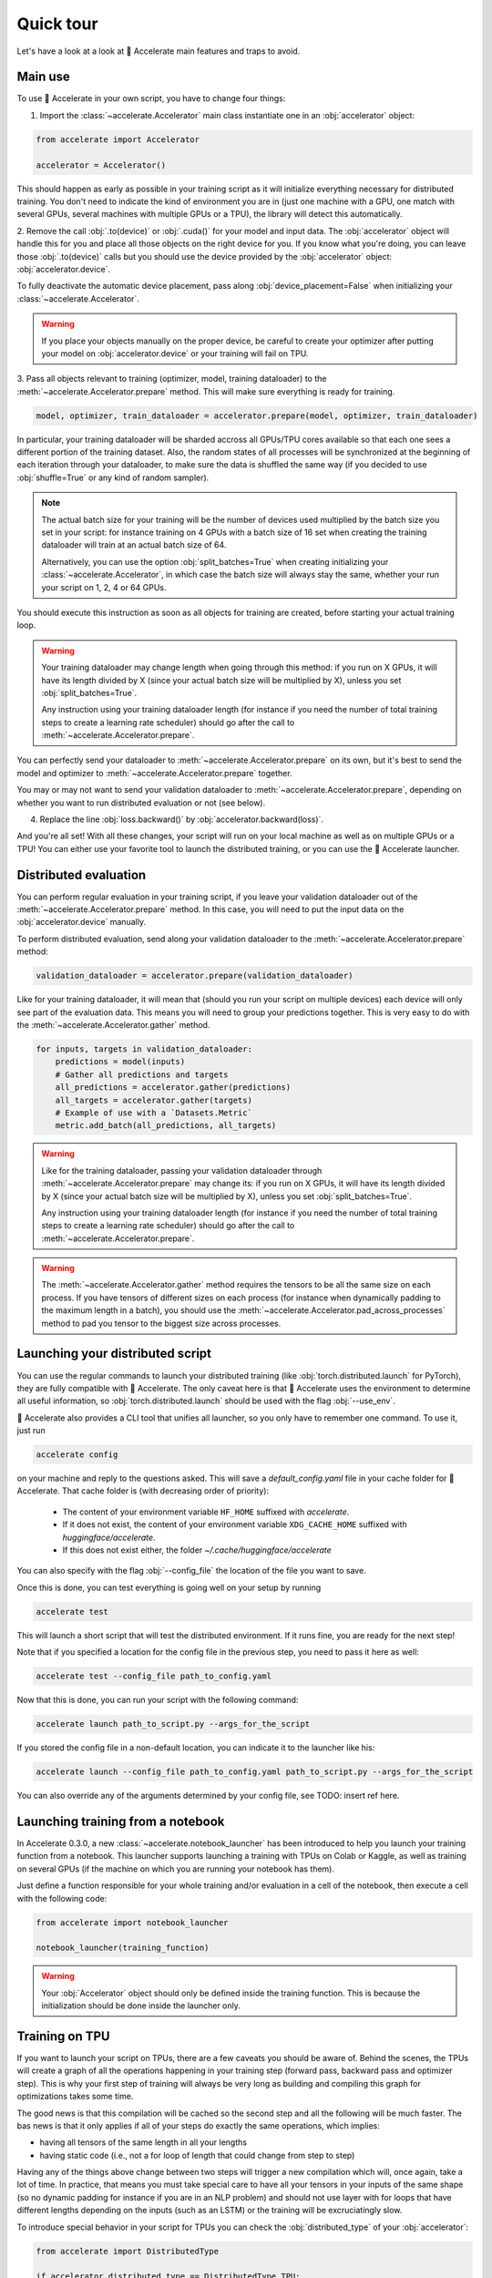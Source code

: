 .. 
    Copyright 2021 The HuggingFace Team. All rights reserved.

    Licensed under the Apache License, Version 2.0 (the "License"); you may not use this file except in compliance with
    the License. You may obtain a copy of the License at

        http://www.apache.org/licenses/LICENSE-2.0

    Unless required by applicable law or agreed to in writing, software distributed under the License is distributed on
    an "AS IS" BASIS, WITHOUT WARRANTIES OR CONDITIONS OF ANY KIND, either express or implied. See the License for the
    specific language governing permissions and limitations under the License.

Quick tour
=======================================================================================================================

Let's have a look at a look at 🤗 Accelerate main features and traps to avoid.

Main use
-----------------------------------------------------------------------------------------------------------------------

To use 🤗 Accelerate in your own script, you have to change four things:

1. Import the :class:`~accelerate.Accelerator` main class instantiate one in an :obj:`accelerator` object:

.. code-block:: python

    from accelerate import Accelerator

    accelerator = Accelerator()

This should happen as early as possible in your training script as it will initialize everything necessary for
distributed training. You don't need to indicate the kind of environment you are in (just one machine with a GPU, one
match with several GPUs, several machines with multiple GPUs or a TPU), the library will detect this automatically.

2. Remove the call :obj:`.to(device)` or :obj:`.cuda()` for your model and input data. The :obj:`accelerator` object
will handle this for you and place all those objects on the right device for you. If you know what you're doing, you
can leave those :obj:`.to(device)` calls but you should use the device provided by the :obj:`accelerator` object:
:obj:`accelerator.device`.

To fully deactivate the automatic device placement, pass along :obj:`device_placement=False` when initializing your
:class:`~accelerate.Accelerator`.

.. Warning::

    If you place your objects manually on the proper device, be careful to create your optimizer after putting your
    model on :obj:`accelerator.device` or your training will fail on TPU.

3. Pass all objects relevant to training (optimizer, model, training dataloader) to the
:meth:`~accelerate.Accelerator.prepare` method. This will make sure everything is ready for training.

.. code-block:: python

    model, optimizer, train_dataloader = accelerator.prepare(model, optimizer, train_dataloader)

In particular, your training dataloader will be sharded accross all GPUs/TPU cores available so that each one sees a
different portion of the training dataset. Also, the random states of all processes will be synchronized at the
beginning of each iteration through your dataloader, to make sure the data is shuffled the same way (if you decided to
use :obj:`shuffle=True` or any kind of random sampler).

.. Note::

    The actual batch size for your training will be the number of devices used multiplied by the batch size you set in
    your script: for instance training on 4 GPUs with a batch size of 16 set when creating the training dataloader will
    train at an actual batch size of 64.

    Alternatively, you can use the option :obj:`split_batches=True` when creating initializing your
    :class:`~accelerate.Accelerator`, in which case the batch size will always stay the same, whether your run your
    script on 1, 2, 4 or 64 GPUs.

You should execute this instruction as soon as all objects for training are created, before starting your actual
training loop.

.. Warning::

    Your training dataloader may change length when going through this method: if you run on X GPUs, it will have its
    length divided by X (since your actual batch size will be multiplied by X), unless you set
    :obj:`split_batches=True`.

    Any instruction using your training dataloader length (for instance if you need the number of total training steps
    to create a learning rate scheduler) should go after the call to :meth:`~accelerate.Accelerator.prepare`.

You can perfectly send your dataloader to :meth:`~accelerate.Accelerator.prepare` on its own, but it's best to send the
model and optimizer to :meth:`~accelerate.Accelerator.prepare` together.

You may or may not want to send your validation dataloader to :meth:`~accelerate.Accelerator.prepare`, depending on
whether you want to run distributed evaluation or not (see below).

4. Replace the line :obj:`loss.backward()` by :obj:`accelerator.backward(loss)`.

And you're all set! With all these changes, your script will run on your local machine as well as on multiple GPUs or a
TPU! You can either use your favorite tool to launch the distributed training, or you can use the 🤗 Accelerate
launcher.


Distributed evaluation
-----------------------------------------------------------------------------------------------------------------------

You can perform regular evaluation in your training script, if you leave your validation dataloader out of the
:meth:`~accelerate.Accelerator.prepare` method. In this case, you will need to put the input data on the
:obj:`accelerator.device` manually.

To perform distributed evaluation, send along your validation dataloader to the :meth:`~accelerate.Accelerator.prepare`
method:

.. code-block:: python

    validation_dataloader = accelerator.prepare(validation_dataloader)

Like for your training dataloader, it will mean that (should you run your script on multiple devices) each device will
only see part of the evaluation data. This means you will need to group your predictions together. This is very easy to
do with the :meth:`~accelerate.Accelerator.gather` method.

.. code-block:: python

    for inputs, targets in validation_dataloader:
        predictions = model(inputs)
        # Gather all predictions and targets
        all_predictions = accelerator.gather(predictions)
        all_targets = accelerator.gather(targets)
        # Example of use with a `Datasets.Metric`
        metric.add_batch(all_predictions, all_targets)


.. Warning::

    Like for the training dataloader, passing your validation dataloader through
    :meth:`~accelerate.Accelerator.prepare` may change its: if you run on X GPUs, it will have its length divided by X
    (since your actual batch size will be multiplied by X), unless you set :obj:`split_batches=True`.

    Any instruction using your training dataloader length (for instance if you need the number of total training steps
    to create a learning rate scheduler) should go after the call to :meth:`~accelerate.Accelerator.prepare`.

.. Warning::

    The :meth:`~accelerate.Accelerator.gather` method requires the tensors to be all the same size on each process. If
    you have tensors of different sizes on each process (for instance when dynamically padding to the maximum length in
    a batch), you should use the :meth:`~accelerate.Accelerator.pad_across_processes` method to pad you tensor to the
    biggest size across processes.


Launching your distributed script
-----------------------------------------------------------------------------------------------------------------------

You can use the regular commands to launch your distributed training (like :obj:`torch.distributed.launch` for
PyTorch), they are fully compatible with 🤗 Accelerate. The only caveat here is that 🤗 Accelerate uses the environment
to determine all useful information, so :obj:`torch.distributed.launch` should be used with the flag :obj:`--use_env`.

🤗 Accelerate also provides a CLI tool that unifies all launcher, so you only have to remember one command. To use it,
just run

.. code-block:: bash

    accelerate config

on your machine and reply to the questions asked. This will save a `default_config.yaml` file in your cache folder for
🤗 Accelerate. That cache folder is (with decreasing order of priority):

    - The content of your environment variable ``HF_HOME`` suffixed with `accelerate`.
    - If it does not exist, the content of your environment variable ``XDG_CACHE_HOME`` suffixed with
      `huggingface/accelerate`.
    - If this does not exist either, the folder `~/.cache/huggingface/accelerate`

You can also specify with the flag :obj:`--config_file` the location of the file you want to save.

Once this is done, you can test everything is going well on your setup by running

.. code-block:: bash

    accelerate test


This will launch a short script that will test the distributed environment. If it runs fine, you are ready for the next
step!

Note that if you specified a location for the config file in the previous step, you need to pass it here as well:

.. code-block:: bash

    accelerate test --config_file path_to_config.yaml


Now that this is done, you can run your script with the following command:

.. code-block:: bash

    accelerate launch path_to_script.py --args_for_the_script


If you stored the config file in a non-default location, you can indicate it to the launcher like his:

.. code-block:: bash

    accelerate launch --config_file path_to_config.yaml path_to_script.py --args_for_the_script

You can also override any of the arguments determined by your config file, see TODO: insert ref here.


Launching training from a notebook
-----------------------------------------------------------------------------------------------------------------------

In Accelerate 0.3.0, a new :class:`~accelerate.notebook_launcher` has been introduced to help you launch your training
function from a notebook. This launcher supports launching a training with TPUs on Colab or Kaggle, as well as training
on several GPUs (if the machine on which you are running your notebook has them).

Just define a function responsible for your whole training and/or evaluation in a cell of the notebook, then execute a
cell with the following code:

.. code-block::

    from accelerate import notebook_launcher

    notebook_launcher(training_function)

.. warning::

    Your :obj:`Accelerator` object should only be defined inside the training function. This is because the
    initialization should be done inside the launcher only.


Training on TPU
-----------------------------------------------------------------------------------------------------------------------

If you want to launch your script on TPUs, there are a few caveats you should be aware of. Behind the scenes, the TPUs
will create a graph of all the operations happening in your training step (forward pass, backward pass and optimizer
step). This is why your first step of training will always be very long as building and compiling this graph for
optimizations takes some time.

The good news is that this compilation will be cached so the second step and all the following will be much faster. The
bas news is that it only applies if all of your steps do exactly the same operations, which implies:

- having all tensors of the same length in all your lengths
- having static code (i.e., not a for loop of length that could change from step to step)

Having any of the things above change between two steps will trigger a new compilation which will, once again, take a
lot of time. In practice, that means you must take special care to have all your tensors in your inputs of the same
shape (so no dynamic padding for instance if you are in an NLP problem) and should not use layer with for loops that
have different lengths depending on the inputs (such as an LSTM) or the training will be excruciatingly slow.

To introduce special behavior in your script for TPUs you can check the :obj:`distributed_type` of your
:obj:`accelerator`:

.. code-block:: python

    from accelerate import DistributedType

    if accelerator.distributed_type == DistributedType.TPU:
        # do something of static shape
    else:
        # go crazy and be dynamic

The `NLP example <https://github.com/huggingface/accelerate/blob/main/examples/nlp_example.py>`__ shows an example in
situation with dynamic padding.

One last thing to pay close attnetion to: if your model has tied weights (such as language models which tie the weights
of the embedding matrix with the weights of the decoder), moving this model to the TPU (either yourself or after you
passed your model to :meth:`~accelerate.Accelerator.prepare`) will break the tying. You will need to retie the weights
after. You can find an example of this in the `run_clm_no_trainer
<https://github.com/huggingface/transformers/blob/master/examples/pytorch/language-modeling/run_clm.py>`__ script in
the Transformers repository.


Other caveats
-----------------------------------------------------------------------------------------------------------------------

We list here all smaller issues you could have in your script conversion and how to resolve them.

Execute a statement only on one processes
~~~~~~~~~~~~~~~~~~~~~~~~~~~~~~~~~~~~~~~~~~~~~~~~~~~~~~~~~~~~~~~~~~~~~~~~~~~~~~~~~~~~~~~~~~~~~~~~~~~~~~~~~~~~~~~~~~~~~~~

Some of your instructions only need to run for one process on a given server: for instance a data download or a log
statement. To do this, wrap the statement in a test like this:

.. code-block:: python

    if accelerator.is_local_main_process:
        # Is executed once per server

Another example is progress bars: to avoid having multiple progress bars in your output, you should only display one on
the local main process:

.. code-block:: python

    from tqdm.auto import tqdm

    progress_bar = tqdm(range(args.max_train_steps), disable=not accelerator.is_local_main_process)

The `local` means per machine: if you are running your training on two servers with several GPUs, the instruction will
be executed once on each of those servers. If you need to execute something only once for all processes (and not per
machine) for instance, uploading the final model to the 🤗 model hub, wrap it in a test like this:

.. code-block:: python

    if accelerator.is_main_process:
        # Is executed once only

For printing statements you only want executed once per machine, you can just replace the :obj:`print` function by
:obj:`accelerator.print`.


Defer execution
~~~~~~~~~~~~~~~~~~~~~~~~~~~~~~~~~~~~~~~~~~~~~~~~~~~~~~~~~~~~~~~~~~~~~~~~~~~~~~~~~~~~~~~~~~~~~~~~~~~~~~~~~~~~~~~~~~~~~~~

When you run your usual script, instructions are executed in order. Using 🤗 Accelerate to deploy your script on several
GPUs at the same time introduces a complication: while each process executes all instructions in order, some may be
faster than others.

You might need to wait for all processes to have reached a certain point before executing a given instruction. For
instance, you shouldn't save a model before being sure every process is done with training. To do this, just write the
following line in your code:

.. code-block::

    accelerator.wait_for_everyone()

This instruction will block all the processes that arrive them first until all the other processes have reached that
point (if you run your script on just one GPU or CPU, this wont' do anything).


Saving/loading a model
~~~~~~~~~~~~~~~~~~~~~~~~~~~~~~~~~~~~~~~~~~~~~~~~~~~~~~~~~~~~~~~~~~~~~~~~~~~~~~~~~~~~~~~~~~~~~~~~~~~~~~~~~~~~~~~~~~~~~~~

Saving the model you trained might need a bit of adjustment: first you should wait for all processes to reach that
point in the script as shown above, and then, you should unwrap your model before saving it. This is because when going
through the :meth:`~accelerate.Accelerator.prepare` method, your model may have been placed inside a bigger model,
which deals with the distributed training. This in turn means that saving your model state dictionary without taking
any precaution will take that potential extra layer into account, and you will end up with weights you can't load back
in your base model.

This is why it's recommended to `unwrap` your model first. Here is an example:

.. code-block::

    accelerator.wait_for_everyone()
    unwrapped_model = accelerator.unwrap_model(model)
    accelerator.save(unwrapped_model.state_dict(), filename)

If your script contains a logic to load checkpoint, we also recommend you load your weights in the unwrapped model
(this is only useful if you use the load function after making your model go through
:meth:`~accelerate.Accelerator.prepare`). Here is an example:

.. code-block::

    unwrapped_model = accelerator.unwrap_model(model)
    unwrapped_model.load_state_dict(torch.load(filename))

Note that since all the model parameters are references to tensors, this will load your weights inside :obj:`model`.

Gradient clipping
~~~~~~~~~~~~~~~~~~~~~~~~~~~~~~~~~~~~~~~~~~~~~~~~~~~~~~~~~~~~~~~~~~~~~~~~~~~~~~~~~~~~~~~~~~~~~~~~~~~~~~~~~~~~~~~~~~~~~~~

If you are using gradient clipping in your script, you should replace the calls to
:obj:`torch.nn.utils.clip_grad_norm_` or :obj:`torch.nn.utils.clip_grad_value_` with :obj:`accelerator.clip_grad_norm_`
and :obj:`accelerator.clip_grad_value_` respectively.


Mixed Precision training
~~~~~~~~~~~~~~~~~~~~~~~~~~~~~~~~~~~~~~~~~~~~~~~~~~~~~~~~~~~~~~~~~~~~~~~~~~~~~~~~~~~~~~~~~~~~~~~~~~~~~~~~~~~~~~~~~~~~~~~

If you are running your training in Mixed Precision with Accelerate, you will get the best result with your loss being
computed inside your model (like in Transformer models for instance). Every computation outside of the model will be
executed in full precision (which is generally what you want for loss computation, expecially if it involves a
softmax). However you might want to put your loss computation inside the `accelerator.autocast` context manager:

.. codeblock::

    with accelerator.autocast():
        loss = complex_loss_function(outputs, target):

Another caveat with Mixed Precision training is that the gradient will skip a few updates at the beginning and
sometimes during training: because of the dynamic loss scaling strategy, there are points during training where the
gradients have overflown, and the loss scaling factor is reduced to avoid this happening again at the next step.

This means that you may update your learning rate scheduler when there was no update, which is fine in general, but may
have an impact when you have very little training data, or if the first learning rate values of your scheduler are very
important. In this case, you can skip the learning rate scheduler updates when the optimizer step was not done like
this:

.. codeblock::

    if not accelerator.optimizer_step_was_skipped:
        lr_scheduler.step()


DeepSpeed
~~~~~~~~~~~~~~~~~~~~~~~~~~~~~~~~~~~~~~~~~~~~~~~~~~~~~~~~~~~~~~~~~~~~~~~~~~~~~~~~~~~~~~~~~~~~~~~~~~~~~~~~~~~~~~~~~~~~~~~

DeepSpeed support is experimental, so the underlying API will evolve in the near future and may have some slight
breaking changes. In particular, 🤗 Accelerate does not support DeepSpeed config you have written yourself yet, this
will be added in a next version.

One main caveat for the DeepSpeed integration is that the DeepSpeed launcher always passes a ``local_rank`` variable to
the training script, so your training script should accept it (whether you launch training with the DeepSpeed launcher
or ``accelerate launch``).

.. Warning::

    The :func:`~accelerate.notebook_launcher` does not support the DeepSpeed integration yet.


Internal mechanism
-----------------------------------------------------------------------------------------------------------------------

Internally, the library works by first analyzing the environment in which the script is launched to determine which
kind of distributed setup is used, how many different processes there are and which one the current script is in. All
that information is stored in the :class:`~accelerate.state.AcceleratorState`.

This class is initialized the first time you instantiate a :class:`~accelerate.Accelerator` as well as performing any
specific initialization your distributed setup needs. Its state is then uniquely shared through all instances of
:class:`~accelerate.state.AcceleratorState`.

Then, when calling :meth:`~accelerate.Accelerator.prepare`, the library:

- wraps your model(s) in the container adapted for the distributed setup,
- wraps your optimizer(s) in a :class:`~accelerate.optimizer.AcceleratedOptimizer`,
- creates a new version of your dataloader(s) in a :class:`~accelerate.data_loader.DataLoaderShard`.

While the model(s) and optimizer(s) are just put in simple wrappers, the dataloader(s) are re-created. This is mostly
because PyTorch does not let the user change the :obj:`batch_sampler` of a dataloader once it's been created and the
library handles the sharding of your data between processes by changing that :obj:`batch_sampler` to yield every other
:obj:`num_processes` batches.

The :class:`~accelerate.data_loader.DataLoaderShard` subclasses :obj:`DataLoader` to add the following functionality:

- it synchronizes the appropriate random number generator of all processes at each new iteration, to ensure any
  randomization (like shuffling) is done the exact same way across processes.
- it puts the batches on the proper device before yielding them (unless you have opted out of
  :obj:`device_placement=True`).

The random number generator synchronization will by default synchronize:

- the :obj:`generator` attribute of a given sampler (like the PyTorch :obj:`RandomSampler`) for PyTorch >= 1.6
- the main random number generator in PyTorch <=1.5.1

You can choose which random number generator(s) to synchronize with the :obj:`rng_types` argument of the main
:class:`~accelerate.Accelerator`. In PyTorch >= 1.6, it is recommended to rely on local :obj:`generator` to avoid
setting the same seed in the main random number generator in all processes.

.. Warning::

    Synchronization the main torch (or CUDA or XLA) random number generator will affect any other potential random
    artifacts you could have in your dataset (like random data augmentation) in the sense all processes will get the
    same random numbers from the torch random modules (so will apply the same random data augmentation if it's
    controlled by torch).

.. Note::

    The randomization part of your custom sampler, batch sampler or iterable dataset should be done using a local
    :obj:`torch.Generator` object (in PyTorch >= 1.6), see the traditional :obj:`RandomSampler`, as an example.

See more details about the internal in the :doc:`Internals page <internal>`.
